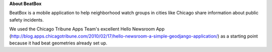 **About BeatBox**

BeatBox is a mobile application to help neighborhood watch groups in cities like Chicago share information about public safety incidents.

We used the Chicago Tribune Apps Team's excellent Hello Newsroom App 
(http://blog.apps.chicagotribune.com/2010/02/17/hello-newsroom-a-simple-geodjango-application/) 
as a starting point because it had beat geometries already set up.  

 

